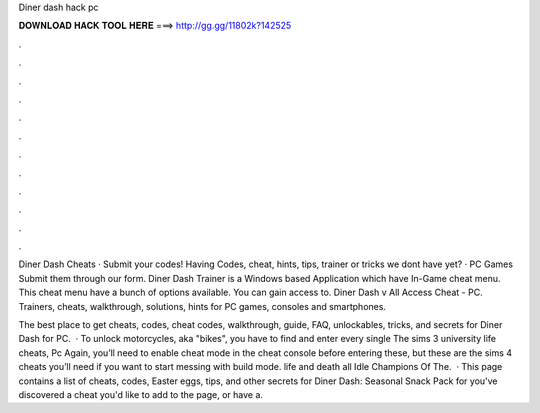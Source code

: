 Diner dash hack pc



𝐃𝐎𝐖𝐍𝐋𝐎𝐀𝐃 𝐇𝐀𝐂𝐊 𝐓𝐎𝐎𝐋 𝐇𝐄𝐑𝐄 ===> http://gg.gg/11802k?142525



.



.



.



.



.



.



.



.



.



.



.



.

Diner Dash Cheats · Submit your codes! Having Codes, cheat, hints, tips, trainer or tricks we dont have yet? · PC Games Submit them through our form. Diner Dash Trainer is a Windows based Application which have In-Game cheat menu. This cheat menu have a bunch of options available. You can gain access to. Diner Dash v All Access Cheat - PC. Trainers, cheats, walkthrough, solutions, hints for PC games, consoles and smartphones.

The best place to get cheats, codes, cheat codes, walkthrough, guide, FAQ, unlockables, tricks, and secrets for Diner Dash for PC.  · To unlock motorcycles, aka "bikes", you have to find and enter every single The sims 3 university life cheats, Pc Again, you’ll need to enable cheat mode in the cheat console before entering these, but these are the sims 4 cheats you’ll need if you want to start messing with build mode. life and death all Idle Champions Of The.  · This page contains a list of cheats, codes, Easter eggs, tips, and other secrets for Diner Dash: Seasonal Snack Pack for  you've discovered a cheat you'd like to add to the page, or have a.
